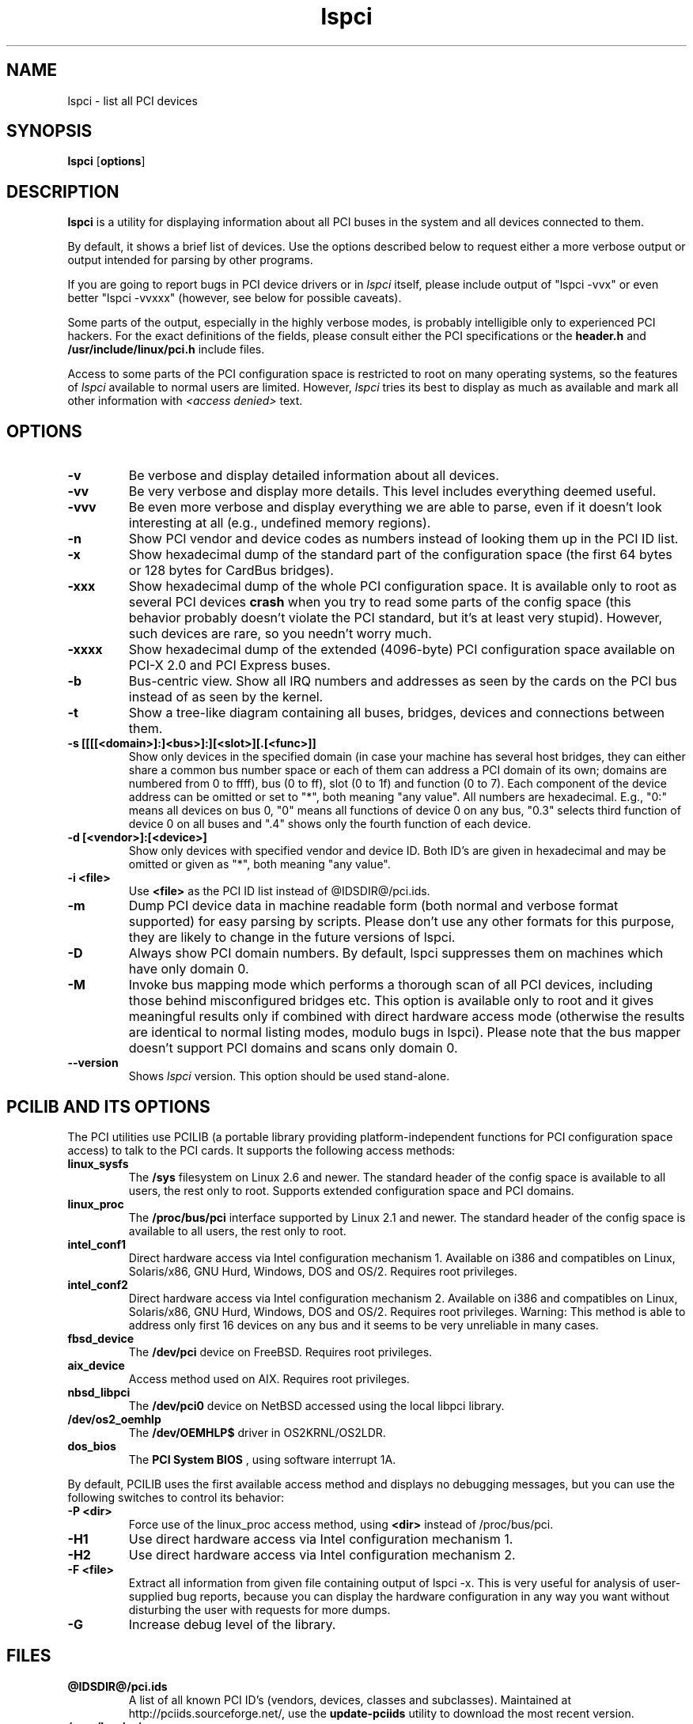.TH lspci 8 "@TODAY@" "@VERSION@" "The PCI Utilities"
.IX lspci
.SH NAME
lspci \- list all PCI devices
.SH SYNOPSIS
.B lspci
.RB [ options ]
.SH DESCRIPTION
.B lspci
is a utility for displaying information about all PCI buses in the system and
all devices connected to them.

By default, it shows a brief list of devices. Use the options described
below to request either a more verbose output or output intended for
parsing by other programs.

If you are going to report bugs in PCI device drivers or in
.I lspci
itself, please include output of "lspci -vvx" or even better "lspci -vvxxx"
(however, see below for possible caveats).

Some parts of the output, especially in the highly verbose modes, is probably
intelligible only to experienced PCI hackers. For the exact definitions of
the fields, please consult either the PCI specifications or the
.B header.h
and
.B /usr/include/linux/pci.h
include files.

Access to some parts of the PCI configuration space is restricted to root
on many operating systems, so the features of
.I lspci
available to normal users are limited. However,
.I lspci
tries its best to display as much as available and mark all other
information with
.I <access denied>
text.

.SH OPTIONS
.TP
.B -v
Be verbose and display detailed information about all devices.
.TP
.B -vv
Be very verbose and display more details. This level includes everything deemed
useful.
.TP
.B -vvv
Be even more verbose and display everything we are able to parse,
even if it doesn't look interesting at all (e.g., undefined memory regions).
.TP
.B -n
Show PCI vendor and device codes as numbers instead of looking them up in the
PCI ID list.
.TP
.B -x
Show hexadecimal dump of the standard part of the configuration space (the first
64 bytes or 128 bytes for CardBus bridges).
.TP
.B -xxx
Show hexadecimal dump of the whole PCI configuration space. It is available only to root
as several PCI devices
.B crash
when you try to read some parts of the config space (this behavior probably
doesn't violate the PCI standard, but it's at least very stupid). However, such
devices are rare, so you needn't worry much.
.TP
.B -xxxx
Show hexadecimal dump of the extended (4096-byte) PCI configuration space available
on PCI-X 2.0 and PCI Express buses.
.TP
.B -b
Bus-centric view. Show all IRQ numbers and addresses as seen by the cards on the
PCI bus instead of as seen by the kernel.
.TP
.B -t
Show a tree-like diagram containing all buses, bridges, devices and connections
between them.
.TP
.B -s [[[[<domain>]:]<bus>]:][<slot>][.[<func>]]
Show only devices in the specified domain (in case your machine has several host bridges,
they can either share a common bus number space or each of them can address a PCI domain
of its own; domains are numbered from 0 to ffff), bus (0 to ff), slot (0 to 1f) and function (0 to 7).
Each component of the device address can be omitted or set to "*", both meaning "any value". All numbers are
hexadecimal.  E.g., "0:" means all devices on bus 0, "0" means all functions of device 0
on any bus, "0.3" selects third function of device 0 on all buses and ".4" shows only
the fourth function of each device.
.TP
.B -d [<vendor>]:[<device>]
Show only devices with specified vendor and device ID. Both ID's are given in
hexadecimal and may be omitted or given as "*", both meaning "any value".
.TP
.B -i <file>
Use
.B
<file>
as the PCI ID list instead of @IDSDIR@/pci.ids.
.TP
.B -m
Dump PCI device data in machine readable form (both normal and verbose format supported)
for easy parsing by scripts. Please don't use any other formats for this purpose, they
are likely to change in the future versions of lspci.
.TP
.B -D
Always show PCI domain numbers. By default, lspci suppresses them on machines which
have only domain 0.
.TP
.B -M
Invoke bus mapping mode which performs a thorough scan of all PCI devices, including
those behind misconfigured bridges etc. This option is available only to root and it
gives meaningful results only if combined with direct hardware access mode (otherwise
the results are identical to normal listing modes, modulo bugs in lspci). Please note
that the bus mapper doesn't support PCI domains and scans only domain 0.
.TP
.B --version
Shows 
.I lspci
version. This option should be used stand-alone.

.SH PCILIB AND ITS OPTIONS
The PCI utilities use PCILIB (a portable library providing platform-independent
functions for PCI configuration space access) to talk to the PCI cards. It supports
the following access methods:

.TP
.B linux_sysfs
The
.B /sys
filesystem on Linux 2.6 and newer. The standard header of the config space is available
to all users, the rest only to root. Supports extended configuration space and PCI domains.
.TP
.B linux_proc
The
.B /proc/bus/pci
interface supported by Linux 2.1 and newer. The standard header of the config space is available
to all users, the rest only to root.
.TP
.B intel_conf1
Direct hardware access via Intel configuration mechanism 1. Available on i386 and compatibles
on Linux, Solaris/x86, GNU Hurd, Windows, DOS and OS/2. Requires root privileges.
.TP
.B intel_conf2
Direct hardware access via Intel configuration mechanism 2. Available on i386 and compatibles
on Linux, Solaris/x86, GNU Hurd, Windows, DOS and OS/2. Requires root privileges. Warning: This method
is able to address only first 16 devices on any bus and it seems to be very
unreliable in many cases.
.TP
.B fbsd_device
The
.B /dev/pci
device on FreeBSD. Requires root privileges.
.TP
.B aix_device
Access method used on AIX. Requires root privileges.
.TP
.B nbsd_libpci
The
.B /dev/pci0
device on NetBSD accessed using the local libpci library.
.TP
.B /dev/os2_oemhlp
The 
.B /dev/OEMHLP$ 
driver in OS2KRNL/OS2LDR.
.TP
.B dos_bios
The
.B PCI System BIOS
, using software interrupt 1A.

.P
By default, PCILIB uses the first available access method and displays no debugging
messages, but you can use the following switches to control its behavior:

.TP
.B -P <dir>
Force use of the linux_proc access method, using
.B <dir>
instead of /proc/bus/pci.
.TP
.B -H1
Use direct hardware access via Intel configuration mechanism 1.
.TP
.B -H2
Use direct hardware access via Intel configuration mechanism 2.
.TP
.B -F <file>
Extract all information from given file containing output of lspci -x. This is very
useful for analysis of user-supplied bug reports, because you can display the
hardware configuration in any way you want without disturbing the user with
requests for more dumps.
.TP
.B -G
Increase debug level of the library.

.SH FILES
.TP
.B @IDSDIR@/pci.ids
A list of all known PCI ID's (vendors, devices, classes and subclasses). Maintained
at http://pciids.sourceforge.net/, use the
.B update-pciids
utility to download the most recent version.
.TP
.B /proc/bus/pci
An interface to PCI bus configuration space provided by the post-2.1.82 Linux
kernels. Contains per-bus subdirectories with per-card config space files and a
.I devices
file containing a list of all PCI devices.

.SH SEE ALSO
.BR setpci (8),
.BR update-pciids (8)

.SH AUTHOR
The PCI Utilities are maintained by Martin Mares <mj@ucw.cz>.

